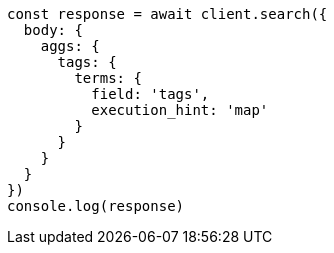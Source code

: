// This file is autogenerated, DO NOT EDIT
// Use `node scripts/generate-docs-examples.js` to generate the docs examples

[source, js]
----
const response = await client.search({
  body: {
    aggs: {
      tags: {
        terms: {
          field: 'tags',
          execution_hint: 'map'
        }
      }
    }
  }
})
console.log(response)
----


